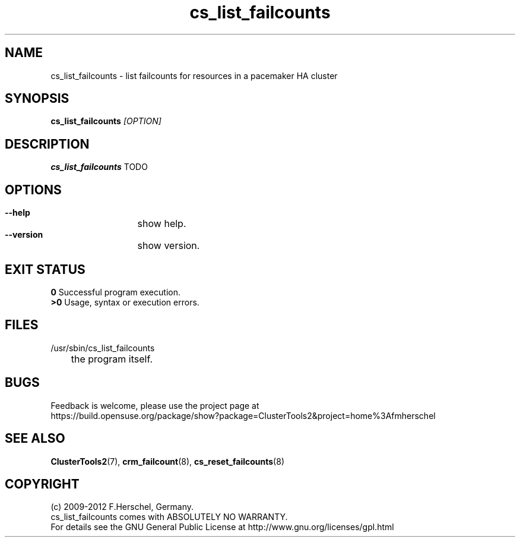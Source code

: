 .TH cs_list_failcounts 8 "14 Apr 2011" "" "ClusterTools2"
.\"
.SH NAME
cs_list_failcounts \- list failcounts for resources in a pacemaker HA cluster 
.\"
.SH SYNOPSIS
.B cs_list_failcounts \fI[OPTION]\fR
.\"
.SH DESCRIPTION
\fBcs_list_failcounts\fP TODO
.br
.\"
.SH OPTIONS
.HP
\fB --help\fR
	show help.
.HP
\fB --version\fR
	show version.
.\"
.SH EXIT STATUS
.B 0
Successful program execution.
.br
.B >0 
Usage, syntax or execution errors.
.\"
.SH FILES
.TP
/usr/sbin/cs_list_failcounts
	the program itself.
.\"
.SH BUGS
Feedback is welcome, please use the project page at
.br
https://build.opensuse.org/package/show?package=ClusterTools2&project=home%3Afmherschel
.\"
.SH SEE ALSO
\fBClusterTools2\fP(7), \fBcrm_failcount\fP(8), \fBcs_reset_failcounts\fP(8)
.\"
.\"
.SH COPYRIGHT
(c) 2009-2012 F.Herschel, Germany.
.br
cs_list_failcounts comes with ABSOLUTELY NO WARRANTY.
.br
For details see the GNU General Public License at
http://www.gnu.org/licenses/gpl.html
.\"

